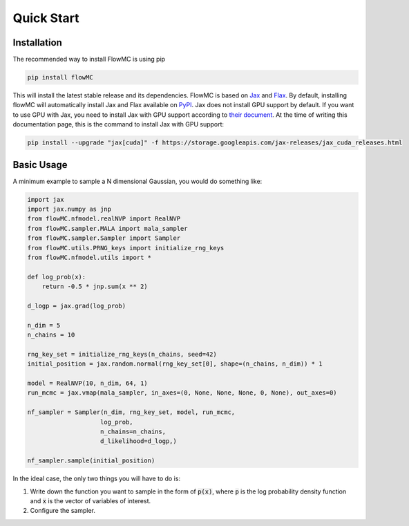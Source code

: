 .. _quickstart-section-top:

Quick Start
============

Installation
------------

The recommended way to install FlowMC is using pip

.. code-block::

    pip install flowMC

This will install the latest stable release and its dependencies.
FlowMC is based on `Jax <https://github.com/google/jax>`_ and `Flax <https://github.com/google/flax>`_.
By default, installing flowMC will automatically install Jax and Flax available on `PyPI <https://pypi.org/>`_.
Jax does not install GPU support by default.
If you want to use GPU with Jax, you need to install Jax with GPU support according to `their document <pip install --upgrade "jax[cuda]" -f https://storage.googleapis.com/jax-releases/jax_cuda_releases.html>`_.
At the time of writing this documentation page, this is the command to install Jax with GPU support:

.. code-block::

    pip install --upgrade "jax[cuda]" -f https://storage.googleapis.com/jax-releases/jax_cuda_releases.html


Basic Usage
-----------

A minimum example to sample a N dimensional Gaussian, you would do something like:

.. code-block:: python

    import jax
    import jax.numpy as jnp
    from flowMC.nfmodel.realNVP import RealNVP
    from flowMC.sampler.MALA import mala_sampler
    from flowMC.sampler.Sampler import Sampler
    from flowMC.utils.PRNG_keys import initialize_rng_keys
    from flowMC.nfmodel.utils import *

    def log_prob(x):
        return -0.5 * jnp.sum(x ** 2)

    d_logp = jax.grad(log_prob)

    n_dim = 5
    n_chains = 10

    rng_key_set = initialize_rng_keys(n_chains, seed=42)
    initial_position = jax.random.normal(rng_key_set[0], shape=(n_chains, n_dim)) * 1

    model = RealNVP(10, n_dim, 64, 1)
    run_mcmc = jax.vmap(mala_sampler, in_axes=(0, None, None, None, 0, None), out_axes=0)

    nf_sampler = Sampler(n_dim, rng_key_set, model, run_mcmc,
                        log_prob,
                        n_chains=n_chains,
                        d_likelihood=d_logp,)

    nf_sampler.sample(initial_position)

In the ideal case, the only two things you will have to do is:

#. Write down the function you want to sample in the form of :code:`p(x)`, where :code:`p` is the log probability density function and :code:`x` is the vector of variables of interest.
#. Configure the sampler.